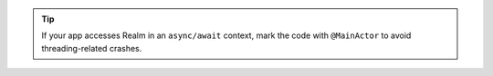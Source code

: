 .. tip::

   If your app accesses Realm in an ``async/await`` context, mark the code 
   with ``@MainActor`` to avoid threading-related crashes.